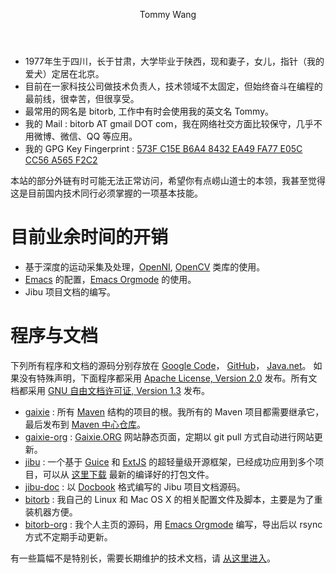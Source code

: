#+TITLE: Tommy Wang's Home Page
#+AUTHOR: Tommy Wang
#+OPTIONS: num:nil toc:nil

#+HTML_HEAD_EXTRA: <style type="text/css">
#+HTML_HEAD_EXTRA: <!--/*--><![CDATA[/*><!--*/
#+HTML_HEAD_EXTRA: h1.title, #table-of-contents h2 { display:none; }
#+HTML_HEAD_EXTRA: #text-table-of-contents {margin-left: 100px; height:160px; }
#+HTML_HEAD_EXTRA: #text-table-of-contents ul { list-style-type: none; }
#+HTML_HEAD_EXTRA: /*]]>*/-->
#+HTML_HEAD_EXTRA: </style>


#+ATTR_HTML: :width 120 :style float:left;
[[file:images/me.depth][file:./images/me.png]]
#+TOC: headlines 1

* 
  + 1977年生于四川，长于甘肃，大学毕业于陕西，现和妻子，女儿，指针（我的爱犬）定居在北京。
  + 目前在一家科技公司做技术负责人，技术领域不太固定，但始终奋斗在编程的最前线，很幸苦，但很享受。
  + 最常用的网名是 bitorb, 工作中有时会使用我的英文名 Tommy。
  + 我的 Mail : bitorb AT gmail DOT com，我在网络社交方面比较保守，几乎不用微博、微信、QQ 等应用。
  + 我的 GPG Key Fingerprint : [[http://pgp.mit.edu:11371/pks/lookup?search%3D0xA565F2C2&amp%3Bop%3Dindex][573F C15E B6A4 8432 EA49   FA77 E05C CC56 A565 F2C2]]


本站的部分外链有时可能无法正常访问，希望你有点崂山道士的本领，我甚至觉得这是目前国内技术同行必须掌握的一项基本技能。
* 目前业余时间的开销
  + 基于深度的运动采集及处理，[[http://www.openni.org][OpenNI]], [[http://opencv.org][OpenCV]] 类库的使用。
  + [[http://www.gnu.org/software/emacs/][Emacs]] 的配置，[[http://orgmode.org][Emacs Orgmode]] 的使用。
  + Jibu 项目文档的编写。
* 程序与文档
  下列所有程序和文档的源码分别存放在 [[http://code.google.com][Google Code]]， [[http://github.com][GitHub]]， [[http://java.net][Java.net]]。 
  如果没有特殊声明，下面程序都采用 [[http://www.apache.org/licenses/LICENSE-2.0.txt][Apache License, Version 2.0]] 发布。所有文档都采用 [[http://www.gnu.org/licenses/fdl.txt][GNU 自由文档许可证, Version 1.3]] 发布。
  + [[http://code.google.com/p/gaixie/][gaixie]] : 
    所有 [[http://maven.apache.org][Maven]] 结构的项目的根。我所有的 Maven 项目都需要继承它，最后发布到 [[http://repo1.maven.org/maven2/org/gaixie/][Maven 中心仓库]]。
  + [[http://code.google.com/p/gaixie-org/][gaixie-org]] : 
    [[http://gaixie.org][Gaixie.ORG]] 网站静态页面，定期以 git pull 方式自动进行网站更新。
  + [[https://github.com/bitorb/jibu][jibu]] : 
    一个基于 [[http://code.google.com/p/google-guice/][Guice]] 和 [[http://www.sencha.com/products/extjs/][ExtJS]] 的超轻量级开源框架，已经成功应用到多个项目，可以从 [[http://repo1.maven.org/maven2/org/gaixie/jibu/assemblies/jibu/][这里下载]] 最新的编译好的打包文件。 
  + [[http://github.com/bitorb/jibu-doc][jibu-doc]] : 
    以 [[http://docbook.org][Docbook]] 格式编写的 Jibu 项目文档源码。
  + [[http://code.google.com/p/bitorb/][bitorb]] : 
    我自己的 Linux 和 Mac OS X 的相关配置文件及脚本，主要是为了重装机器方便。
  + [[http://github.com/bitorb/bitorb-org][bitorb-org]] : 
    我个人主页的源码，用 [[http://orgmode.org][Emacs Orgmode]] 编写，导出后以 rsync 方式不定期手动更新。


  有一些篇幅不是特别长，需要长期维护的技术文档，请 [[./docs/index.org][从这里进入]]。

